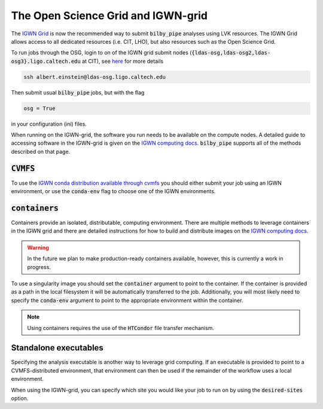 ===================================
The Open Science Grid and IGWN-grid
===================================

The `IGWN Grid <https://computing.docs.ligo.org/guide/condor/>`_ is now the
recommended way to submit :code:`bilby_pipe` analyses using LVK resources.
The IGWN Grid allows access to all dedicated resources (i.e. CIT, LHO), but also
resources such as the Open Science Grid.

To run jobs through the OSG, login to on of the IGWN grid submit nodes
(:code:`{ldas-osg,ldas-osg2,ldas-osg3}.ligo.caltech.edu` at CIT), see
`here <https://computing.docs.ligo.org/guide/htcondor/access/>`_ for more
details

.. code-block:: console

   ssh albert.einstein@ldas-osg.ligo.caltech.edu

Then submit usual :code:`bilby_pipe` jobs, but with the flag

.. code-block:: console

   osg = True

in your configuration (ini) files.

When running on the IGWN-grid, the software you run needs to be available on
the compute nodes. A detailed guide to accessing software in the IGWN-grid is
given on the `IGWN computing docs 
<https://computing.docs.ligo.org/guide/htcondor/software/>`_.
:code:`bilby_pipe` supports all of the methods described on that page.

:code:`CVMFS`
-------------

To use the `IGWN conda distribution available through cvmfs
<https://computing.docs.ligo.org/conda/>`_ you should either
submit your job using an IGWN environment, or use the :code:`conda-env` flag to
choose one of the IGWN environments.

:code:`containers`
------------------

Containers provide an isolated, distributable, computing environment.
There are multiple methods to leverage containers in the IGWN grid and
there are detailed instructions for how to build and distribute images
on the `IGWN computing docs <https://computing.docs.ligo.org/guide/dhtc/containers/>`_.

.. warning::
    In the future we plan to make production-ready containers available, however, this
    is currently a work in progress.

To use a singularity image you should set the :code:`container` argument to
point to the container. If the container is provided as a path in the local
filesystem it will be automatically transferred to the job. Additionally, you
will most likely need to specify the :code:`conda-env` argument to point to the
appropriate environment within the container.

.. note::
    Using containers requires the use of the :code:`HTCondor` file transfer mechanism.


Standalone executables
----------------------

Specifying the analysis executable is another way to leverage grid computing.
If an executable is provided to point to a CVMFS-distributed environment, that
environment can then be used if the remainder of the workflow uses a local environment.

When using the IGWN-grid, you can specify which site you would like your job
to run on by using the :code:`desired-sites` option.
